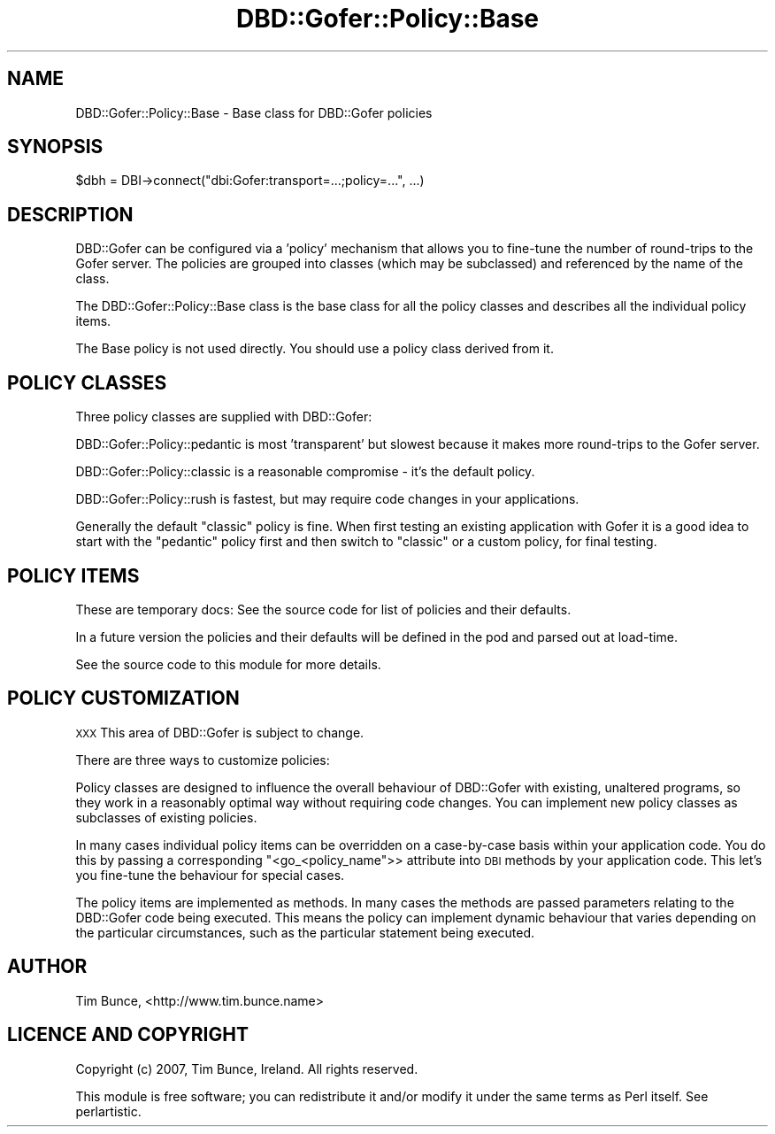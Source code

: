 .\" Automatically generated by Pod::Man 2.25 (Pod::Simple 3.16)
.\"
.\" Standard preamble:
.\" ========================================================================
.de Sp \" Vertical space (when we can't use .PP)
.if t .sp .5v
.if n .sp
..
.de Vb \" Begin verbatim text
.ft CW
.nf
.ne \\$1
..
.de Ve \" End verbatim text
.ft R
.fi
..
.\" Set up some character translations and predefined strings.  \*(-- will
.\" give an unbreakable dash, \*(PI will give pi, \*(L" will give a left
.\" double quote, and \*(R" will give a right double quote.  \*(C+ will
.\" give a nicer C++.  Capital omega is used to do unbreakable dashes and
.\" therefore won't be available.  \*(C` and \*(C' expand to `' in nroff,
.\" nothing in troff, for use with C<>.
.tr \(*W-
.ds C+ C\v'-.1v'\h'-1p'\s-2+\h'-1p'+\s0\v'.1v'\h'-1p'
.ie n \{\
.    ds -- \(*W-
.    ds PI pi
.    if (\n(.H=4u)&(1m=24u) .ds -- \(*W\h'-12u'\(*W\h'-12u'-\" diablo 10 pitch
.    if (\n(.H=4u)&(1m=20u) .ds -- \(*W\h'-12u'\(*W\h'-8u'-\"  diablo 12 pitch
.    ds L" ""
.    ds R" ""
.    ds C` ""
.    ds C' ""
'br\}
.el\{\
.    ds -- \|\(em\|
.    ds PI \(*p
.    ds L" ``
.    ds R" ''
'br\}
.\"
.\" Escape single quotes in literal strings from groff's Unicode transform.
.ie \n(.g .ds Aq \(aq
.el       .ds Aq '
.\"
.\" If the F register is turned on, we'll generate index entries on stderr for
.\" titles (.TH), headers (.SH), subsections (.SS), items (.Ip), and index
.\" entries marked with X<> in POD.  Of course, you'll have to process the
.\" output yourself in some meaningful fashion.
.ie \nF \{\
.    de IX
.    tm Index:\\$1\t\\n%\t"\\$2"
..
.    nr % 0
.    rr F
.\}
.el \{\
.    de IX
..
.\}
.\" ========================================================================
.\"
.IX Title "DBD::Gofer::Policy::Base 3"
.TH DBD::Gofer::Policy::Base 3 "2013-06-24" "perl v5.14.4" "User Contributed Perl Documentation"
.\" For nroff, turn off justification.  Always turn off hyphenation; it makes
.\" way too many mistakes in technical documents.
.if n .ad l
.nh
.SH "NAME"
DBD::Gofer::Policy::Base \- Base class for DBD::Gofer policies
.SH "SYNOPSIS"
.IX Header "SYNOPSIS"
.Vb 1
\&  $dbh = DBI\->connect("dbi:Gofer:transport=...;policy=...", ...)
.Ve
.SH "DESCRIPTION"
.IX Header "DESCRIPTION"
DBD::Gofer can be configured via a 'policy' mechanism that allows you to
fine-tune the number of round-trips to the Gofer server.  The policies are
grouped into classes (which may be subclassed) and referenced by the name of
the class.
.PP
The DBD::Gofer::Policy::Base class is the base class for all the policy
classes and describes all the individual policy items.
.PP
The Base policy is not used directly. You should use a policy class derived from it.
.SH "POLICY CLASSES"
.IX Header "POLICY CLASSES"
Three policy classes are supplied with DBD::Gofer:
.PP
DBD::Gofer::Policy::pedantic is most 'transparent' but slowest because it
makes more  round-trips to the Gofer server.
.PP
DBD::Gofer::Policy::classic is a reasonable compromise \- it's the default policy.
.PP
DBD::Gofer::Policy::rush is fastest, but may require code changes in your applications.
.PP
Generally the default \f(CW\*(C`classic\*(C'\fR policy is fine. When first testing an existing
application with Gofer it is a good idea to start with the \f(CW\*(C`pedantic\*(C'\fR policy
first and then switch to \f(CW\*(C`classic\*(C'\fR or a custom policy, for final testing.
.SH "POLICY ITEMS"
.IX Header "POLICY ITEMS"
These are temporary docs: See the source code for list of policies and their defaults.
.PP
In a future version the policies and their defaults will be defined in the pod and parsed out at load-time.
.PP
See the source code to this module for more details.
.SH "POLICY CUSTOMIZATION"
.IX Header "POLICY CUSTOMIZATION"
\&\s-1XXX\s0 This area of DBD::Gofer is subject to change.
.PP
There are three ways to customize policies:
.PP
Policy classes are designed to influence the overall behaviour of DBD::Gofer
with existing, unaltered programs, so they work in a reasonably optimal way
without requiring code changes. You can implement new policy classes as
subclasses of existing policies.
.PP
In many cases individual policy items can be overridden on a case-by-case basis
within your application code. You do this by passing a corresponding
\&\f(CW\*(C`<go_<policy_name\*(C'\fR>> attribute into \s-1DBI\s0 methods by your application code.
This let's you fine-tune the behaviour for special cases.
.PP
The policy items are implemented as methods. In many cases the methods are
passed parameters relating to the DBD::Gofer code being executed. This means
the policy can implement dynamic behaviour that varies depending on the
particular circumstances, such as the particular statement being executed.
.SH "AUTHOR"
.IX Header "AUTHOR"
Tim Bunce, <http://www.tim.bunce.name>
.SH "LICENCE AND COPYRIGHT"
.IX Header "LICENCE AND COPYRIGHT"
Copyright (c) 2007, Tim Bunce, Ireland. All rights reserved.
.PP
This module is free software; you can redistribute it and/or
modify it under the same terms as Perl itself. See perlartistic.
